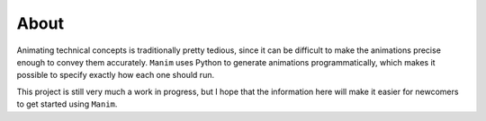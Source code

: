 About
=====

Animating technical concepts is traditionally pretty tedious, since it can be
difficult to make the animations precise enough to convey them accurately.
``Manim`` uses Python to generate animations programmatically, which makes it
possible to specify exactly how each one should run.

This project is still very much a work in progress, but I hope that the
information here will make it easier for newcomers to get started using
``Manim``.
